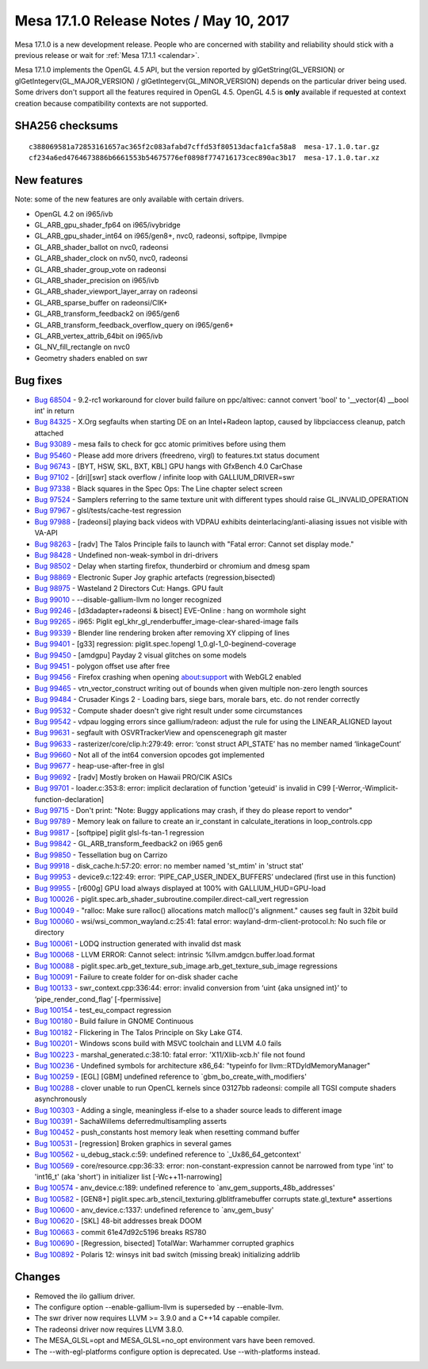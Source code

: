 Mesa 17.1.0 Release Notes / May 10, 2017
========================================

Mesa 17.1.0 is a new development release. People who are concerned with
stability and reliability should stick with a previous release or wait
for :ref:`Mesa 17.1.1 <calendar>`.

Mesa 17.1.0 implements the OpenGL 4.5 API, but the version reported by
glGetString(GL_VERSION) or glGetIntegerv(GL_MAJOR_VERSION) /
glGetIntegerv(GL_MINOR_VERSION) depends on the particular driver being
used. Some drivers don't support all the features required in OpenGL
4.5. OpenGL 4.5 is **only** available if requested at context creation
because compatibility contexts are not supported.

SHA256 checksums
----------------

::

   c388069581a72853161657ac365f2c083afabd7cffd53f80513dacfa1cfa58a8  mesa-17.1.0.tar.gz
   cf234a6ed4764673886b6661553b54675776ef0898f774716173cec890ac3b17  mesa-17.1.0.tar.xz

New features
------------

Note: some of the new features are only available with certain drivers.

-  OpenGL 4.2 on i965/ivb
-  GL_ARB_gpu_shader_fp64 on i965/ivybridge
-  GL_ARB_gpu_shader_int64 on i965/gen8+, nvc0, radeonsi, softpipe,
   llvmpipe
-  GL_ARB_shader_ballot on nvc0, radeonsi
-  GL_ARB_shader_clock on nv50, nvc0, radeonsi
-  GL_ARB_shader_group_vote on radeonsi
-  GL_ARB_shader_precision on i965/ivb
-  GL_ARB_shader_viewport_layer_array on radeonsi
-  GL_ARB_sparse_buffer on radeonsi/CIK+
-  GL_ARB_transform_feedback2 on i965/gen6
-  GL_ARB_transform_feedback_overflow_query on i965/gen6+
-  GL_ARB_vertex_attrib_64bit on i965/ivb
-  GL_NV_fill_rectangle on nvc0
-  Geometry shaders enabled on swr

Bug fixes
---------

-  `Bug 68504 <https://bugs.freedesktop.org/show_bug.cgi?id=68504>`__ -
   9.2-rc1 workaround for clover build failure on ppc/altivec: cannot
   convert 'bool' to '__vector(4) \__bool int' in return
-  `Bug 84325 <https://bugs.freedesktop.org/show_bug.cgi?id=84325>`__ -
   X.Org segfaults when starting DE on an Intel+Radeon laptop, caused by
   libpciaccess cleanup, patch attached
-  `Bug 93089 <https://bugs.freedesktop.org/show_bug.cgi?id=93089>`__ -
   mesa fails to check for gcc atomic primitives before using them
-  `Bug 95460 <https://bugs.freedesktop.org/show_bug.cgi?id=95460>`__ -
   Please add more drivers (freedreno, virgl) to features.txt status
   document
-  `Bug 96743 <https://bugs.freedesktop.org/show_bug.cgi?id=96743>`__ -
   [BYT, HSW, SKL, BXT, KBL] GPU hangs with GfxBench 4.0 CarChase
-  `Bug 97102 <https://bugs.freedesktop.org/show_bug.cgi?id=97102>`__ -
   [dri][swr] stack overflow / infinite loop with GALLIUM_DRIVER=swr
-  `Bug 97338 <https://bugs.freedesktop.org/show_bug.cgi?id=97338>`__ -
   Black squares in the Spec Ops: The Line chapter select screen
-  `Bug 97524 <https://bugs.freedesktop.org/show_bug.cgi?id=97524>`__ -
   Samplers referring to the same texture unit with different types
   should raise GL_INVALID_OPERATION
-  `Bug 97967 <https://bugs.freedesktop.org/show_bug.cgi?id=97967>`__ -
   glsl/tests/cache-test regression
-  `Bug 97988 <https://bugs.freedesktop.org/show_bug.cgi?id=97988>`__ -
   [radeonsi] playing back videos with VDPAU exhibits
   deinterlacing/anti-aliasing issues not visible with VA-API
-  `Bug 98263 <https://bugs.freedesktop.org/show_bug.cgi?id=98263>`__ -
   [radv] The Talos Principle fails to launch with "Fatal error: Cannot
   set display mode."
-  `Bug 98428 <https://bugs.freedesktop.org/show_bug.cgi?id=98428>`__ -
   Undefined non-weak-symbol in dri-drivers
-  `Bug 98502 <https://bugs.freedesktop.org/show_bug.cgi?id=98502>`__ -
   Delay when starting firefox, thunderbird or chromium and dmesg spam
-  `Bug 98869 <https://bugs.freedesktop.org/show_bug.cgi?id=98869>`__ -
   Electronic Super Joy graphic artefacts (regression,bisected)
-  `Bug 98975 <https://bugs.freedesktop.org/show_bug.cgi?id=98975>`__ -
   Wasteland 2 Directors Cut: Hangs. GPU fault
-  `Bug 99010 <https://bugs.freedesktop.org/show_bug.cgi?id=99010>`__ -
   --disable-gallium-llvm no longer recognized
-  `Bug 99246 <https://bugs.freedesktop.org/show_bug.cgi?id=99246>`__ -
   [d3dadapter+radeonsi & bisect] EVE-Online : hang on wormhole sight
-  `Bug 99265 <https://bugs.freedesktop.org/show_bug.cgi?id=99265>`__ -
   i965: Piglit egl_khr_gl_renderbuffer_image-clear-shared-image fails
-  `Bug 99339 <https://bugs.freedesktop.org/show_bug.cgi?id=99339>`__ -
   Blender line rendering broken after removing XY clipping of lines
-  `Bug 99401 <https://bugs.freedesktop.org/show_bug.cgi?id=99401>`__ -
   [g33] regression: piglit.spec.!opengl 1_0.gl-1_0-beginend-coverage
-  `Bug 99450 <https://bugs.freedesktop.org/show_bug.cgi?id=99450>`__ -
   [amdgpu] Payday 2 visual glitches on some models
-  `Bug 99451 <https://bugs.freedesktop.org/show_bug.cgi?id=99451>`__ -
   polygon offset use after free
-  `Bug 99456 <https://bugs.freedesktop.org/show_bug.cgi?id=99456>`__ -
   Firefox crashing when opening about:support with WebGL2 enabled
-  `Bug 99465 <https://bugs.freedesktop.org/show_bug.cgi?id=99465>`__ -
   vtn_vector_construct writing out of bounds when given multiple
   non-zero length sources
-  `Bug 99484 <https://bugs.freedesktop.org/show_bug.cgi?id=99484>`__ -
   Crusader Kings 2 - Loading bars, siege bars, morale bars, etc. do not
   render correctly
-  `Bug 99532 <https://bugs.freedesktop.org/show_bug.cgi?id=99532>`__ -
   Compute shader doesn't give right result under some circumstances
-  `Bug 99542 <https://bugs.freedesktop.org/show_bug.cgi?id=99542>`__ -
   vdpau logging errors since gallium/radeon: adjust the rule for using
   the LINEAR_ALIGNED layout
-  `Bug 99631 <https://bugs.freedesktop.org/show_bug.cgi?id=99631>`__ -
   segfault with OSVRTrackerView and openscenegraph git master
-  `Bug 99633 <https://bugs.freedesktop.org/show_bug.cgi?id=99633>`__ -
   rasterizer/core/clip.h:279:49: error: ‘const struct API_STATE’ has no
   member named ‘linkageCount’
-  `Bug 99660 <https://bugs.freedesktop.org/show_bug.cgi?id=99660>`__ -
   Not all of the int64 conversion opcodes got implemented
-  `Bug 99677 <https://bugs.freedesktop.org/show_bug.cgi?id=99677>`__ -
   heap-use-after-free in glsl
-  `Bug 99692 <https://bugs.freedesktop.org/show_bug.cgi?id=99692>`__ -
   [radv] Mostly broken on Hawaii PRO/CIK ASICs
-  `Bug 99701 <https://bugs.freedesktop.org/show_bug.cgi?id=99701>`__ -
   loader.c:353:8: error: implicit declaration of function 'geteuid' is
   invalid in C99 [-Werror,-Wimplicit-function-declaration]
-  `Bug 99715 <https://bugs.freedesktop.org/show_bug.cgi?id=99715>`__ -
   Don't print: "Note: Buggy applications may crash, if they do please
   report to vendor"
-  `Bug 99789 <https://bugs.freedesktop.org/show_bug.cgi?id=99789>`__ -
   Memory leak on failure to create an ir_constant in
   calculate_iterations in loop_controls.cpp
-  `Bug 99817 <https://bugs.freedesktop.org/show_bug.cgi?id=99817>`__ -
   [softpipe] piglit glsl-fs-tan-1 regression
-  `Bug 99842 <https://bugs.freedesktop.org/show_bug.cgi?id=99842>`__ -
   GL_ARB_transform_feedback2 on i965 gen6
-  `Bug 99850 <https://bugs.freedesktop.org/show_bug.cgi?id=99850>`__ -
   Tessellation bug on Carrizo
-  `Bug 99918 <https://bugs.freedesktop.org/show_bug.cgi?id=99918>`__ -
   disk_cache.h:57:20: error: no member named 'st_mtim' in 'struct stat'
-  `Bug 99953 <https://bugs.freedesktop.org/show_bug.cgi?id=99953>`__ -
   device9.c:122:49: error: ‘PIPE_CAP_USER_INDEX_BUFFERS’ undeclared
   (first use in this function)
-  `Bug 99955 <https://bugs.freedesktop.org/show_bug.cgi?id=99955>`__ -
   [r600g] GPU load always displayed at 100% with GALLIUM_HUD=GPU-load
-  `Bug 100026 <https://bugs.freedesktop.org/show_bug.cgi?id=100026>`__
   - piglit.spec.arb_shader_subroutine.compiler.direct-call_vert
   regression
-  `Bug 100049 <https://bugs.freedesktop.org/show_bug.cgi?id=100049>`__
   - "ralloc: Make sure ralloc() allocations match malloc()'s
   alignment." causes seg fault in 32bit build
-  `Bug 100060 <https://bugs.freedesktop.org/show_bug.cgi?id=100060>`__
   - wsi/wsi_common_wayland.c:25:41: fatal error:
   wayland-drm-client-protocol.h: No such file or directory
-  `Bug 100061 <https://bugs.freedesktop.org/show_bug.cgi?id=100061>`__
   - LODQ instruction generated with invalid dst mask
-  `Bug 100068 <https://bugs.freedesktop.org/show_bug.cgi?id=100068>`__
   - LLVM ERROR: Cannot select: intrinsic
   %llvm.amdgcn.buffer.load.format
-  `Bug 100088 <https://bugs.freedesktop.org/show_bug.cgi?id=100088>`__
   - piglit.spec.arb_get_texture_sub_image.arb_get_texture_sub_image
   regressions
-  `Bug 100091 <https://bugs.freedesktop.org/show_bug.cgi?id=100091>`__
   - Failure to create folder for on-disk shader cache
-  `Bug 100133 <https://bugs.freedesktop.org/show_bug.cgi?id=100133>`__
   - swr_context.cpp:336:44: error: invalid conversion from ‘uint {aka
   unsigned int}’ to ‘pipe_render_cond_flag’ [-fpermissive]
-  `Bug 100154 <https://bugs.freedesktop.org/show_bug.cgi?id=100154>`__
   - test_eu_compact regression
-  `Bug 100180 <https://bugs.freedesktop.org/show_bug.cgi?id=100180>`__
   - Build failure in GNOME Continuous
-  `Bug 100182 <https://bugs.freedesktop.org/show_bug.cgi?id=100182>`__
   - Flickering in The Talos Principle on Sky Lake GT4.
-  `Bug 100201 <https://bugs.freedesktop.org/show_bug.cgi?id=100201>`__
   - Windows scons build with MSVC toolchain and LLVM 4.0 fails
-  `Bug 100223 <https://bugs.freedesktop.org/show_bug.cgi?id=100223>`__
   - marshal_generated.c:38:10: fatal error: 'X11/Xlib-xcb.h' file not
   found
-  `Bug 100236 <https://bugs.freedesktop.org/show_bug.cgi?id=100236>`__
   - Undefined symbols for architecture x86_64: "typeinfo for
   llvm::RTDyldMemoryManager"
-  `Bug 100259 <https://bugs.freedesktop.org/show_bug.cgi?id=100259>`__
   - [EGL] [GBM] undefined reference to \`gbm_bo_create_with_modifiers'
-  `Bug 100288 <https://bugs.freedesktop.org/show_bug.cgi?id=100288>`__
   - clover unable to run OpenCL kernels since 03127bb radeonsi: compile
   all TGSI compute shaders asynchronously
-  `Bug 100303 <https://bugs.freedesktop.org/show_bug.cgi?id=100303>`__
   - Adding a single, meaningless if-else to a shader source leads to
   different image
-  `Bug 100391 <https://bugs.freedesktop.org/show_bug.cgi?id=100391>`__
   - SachaWillems deferredmultisampling asserts
-  `Bug 100452 <https://bugs.freedesktop.org/show_bug.cgi?id=100452>`__
   - push_constants host memory leak when resetting command buffer
-  `Bug 100531 <https://bugs.freedesktop.org/show_bug.cgi?id=100531>`__
   - [regression] Broken graphics in several games
-  `Bug 100562 <https://bugs.freedesktop.org/show_bug.cgi?id=100562>`__
   - u_debug_stack.c:59: undefined reference to \`_Ux86_64_getcontext'
-  `Bug 100569 <https://bugs.freedesktop.org/show_bug.cgi?id=100569>`__
   - core/resource.cpp:36:33: error: non-constant-expression cannot be
   narrowed from type 'int' to 'int16_t' (aka 'short') in initializer
   list [-Wc++11-narrowing]
-  `Bug 100574 <https://bugs.freedesktop.org/show_bug.cgi?id=100574>`__
   - anv_device.c:189: undefined reference to
   \`anv_gem_supports_48b_addresses'
-  `Bug 100582 <https://bugs.freedesktop.org/show_bug.cgi?id=100582>`__
   - [GEN8+] piglit.spec.arb_stencil_texturing.glblitframebuffer
   corrupts state.gl_texture\* assertions
-  `Bug 100600 <https://bugs.freedesktop.org/show_bug.cgi?id=100600>`__
   - anv_device.c:1337: undefined reference to \`anv_gem_busy'
-  `Bug 100620 <https://bugs.freedesktop.org/show_bug.cgi?id=100620>`__
   - [SKL] 48-bit addresses break DOOM
-  `Bug 100663 <https://bugs.freedesktop.org/show_bug.cgi?id=100663>`__
   - commit 61e47d92c5196 breaks RS780
-  `Bug 100690 <https://bugs.freedesktop.org/show_bug.cgi?id=100690>`__
   - [Regression, bisected] TotalWar: Warhammer corrupted graphics
-  `Bug 100892 <https://bugs.freedesktop.org/show_bug.cgi?id=100892>`__
   - Polaris 12: winsys init bad switch (missing break) initializing
   addrlib

Changes
-------

-  Removed the ilo gallium driver.
-  The configure option --enable-gallium-llvm is superseded by
   --enable-llvm.
-  The swr driver now requires LLVM >= 3.9.0 and a C++14 capable
   compiler.
-  The radeonsi driver now requires LLVM 3.8.0.
-  The MESA_GLSL=opt and MESA_GLSL=no_opt environment vars have been
   removed.
-  The --with-egl-platforms configure option is deprecated. Use
   --with-platforms instead.
